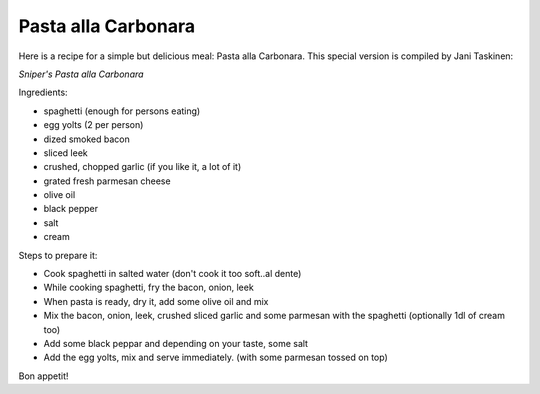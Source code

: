 Pasta alla Carbonara
====================

.. articleMetaData::
   :Where: Dieren, The Netherlands

Here is a recipe for a simple but delicious meal: Pasta alla Carbonara.
This special version is compiled by Jani Taskinen:

*Sniper's Pasta alla Carbonara*

Ingredients:


- spaghetti (enough for persons eating)
- egg yolts (2 per person)
- dized smoked bacon
- sliced leek
- crushed, chopped garlic (if you like it, a lot of it)
- grated fresh parmesan cheese
- olive oil
- black pepper
- salt
- cream



Steps to prepare it:

- Cook spaghetti in salted water (don't cook it too soft..al dente)
- While cooking spaghetti, fry the bacon, onion, leek
- When pasta is ready, dry it, add some olive oil and mix
- Mix the bacon, onion, leek, crushed sliced garlic and some
  parmesan with the spaghetti (optionally 1dl of cream too)
- Add some black peppar and depending on your taste, some salt
- Add the egg yolts, mix and serve immediately.
  (with some parmesan tossed on top)

Bon appetit!

.. _`PHP Magazine`: http://www.php-mag.net/

